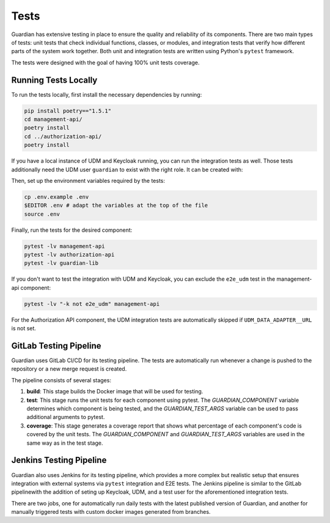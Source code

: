.. Copyright (C) 2023 Univention GmbH
..
.. SPDX-License-Identifier: AGPL-3.0-only

*****
Tests
*****

Guardian has extensive testing in place to ensure the quality and reliability of its components. There are two main types of tests: unit tests that check individual functions, classes, or modules, and integration tests that verify how different parts of the system work together. Both unit and integration tests are written using Python's ``pytest`` framework.

The tests were designed with the goal of having 100% unit tests coverage.

Running Tests Locally
=====================

To run the tests locally, first install the necessary dependencies by running:

.. code-block:: bash

    pip install poetry=="1.5.1"
    cd management-api/
    poetry install
    cd ../authorization-api/
    poetry install

If you have a local instance of UDM and Keycloak running, you can run the integration tests as well. Those tests additionally need the UDM user ``guardian`` to exist with the right role. It can be created with:

.. code-block:: bash
    udm users/user create \
      --set username=guardian \
      --set lastname=app-admin \
      --set password=univention \
      --set guardianRole=guardian:builtin:app-admin \
      --position cn=users,$(ucr get ldap/base)

Then, set up the environment variables required by the tests:

.. code-block:: bash

    cp .env.example .env
    $EDITOR .env # adapt the variables at the top of the file
    source .env

Finally, run the tests for the desired component:

.. code-block:: bash

    pytest -lv management-api
    pytest -lv authorization-api
    pytest -lv guardian-lib

If you don't want to test the integration with UDM and Keycloak, you can exclude the ``e2e_udm`` test in the management-api component:

.. code-block:: bash

    pytest -lv "-k not e2e_udm" management-api

For the Authorization API component, the UDM integration tests are automatically skipped if ``UDM_DATA_ADAPTER__URL`` is not set.

GitLab Testing Pipeline
=========================

Guardian uses GitLab CI/CD for its testing pipeline. The tests are automatically run whenever a change is pushed to the repository or a new merge request is created.

The pipeline consists of several stages:

1. **build**: This stage builds the Docker image that will be used for testing.
2. **test**: This stage runs the unit tests for each component using pytest. The `GUARDIAN_COMPONENT` variable determines which component is being tested, and the `GUARDIAN_TEST_ARGS` variable can be used to pass additional arguments to pytest.
3. **coverage**: This stage generates a coverage report that shows what percentage of each component's code is covered by the unit tests. The `GUARDIAN_COMPONENT` and `GUARDIAN_TEST_ARGS` variables are used in the same way as in the test stage.

Jenkins Testing Pipeline
=========================

Guardian also uses Jenkins for its testing pipeline, which provides a more complex but realistic setup that ensures integration with external systems via ``pytest`` integration and E2E tests. The Jenkins pipeline is similar to the GitLab pipelinewith the addition of seting up Keycloak, UDM, and a test user for the aforementioned integration tests.

There are two jobs, one for automatically run daily tests with the latest published version of Guardian, and another for manually triggered tests with custom docker images generated from branches.
